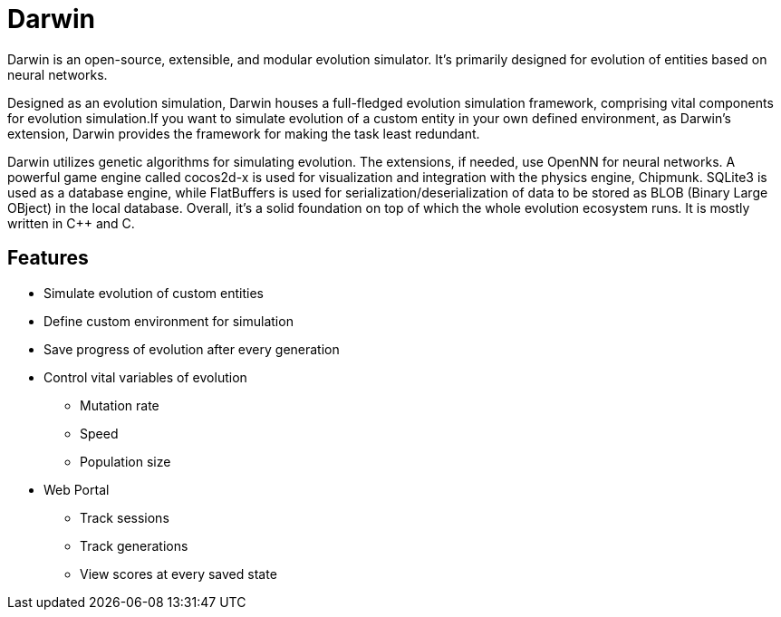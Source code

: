 = Darwin

Darwin is an open-source, extensible, and modular evolution simulator. It's primarily designed for evolution of entities based on neural networks.

Designed as an evolution simulation, Darwin houses a full-fledged evolution simulation framework, comprising vital components for evolution simulation.If you want to simulate evolution of a custom entity in your own defined environment, as Darwin's extension, Darwin provides the framework for making the task least redundant.

Darwin utilizes genetic algorithms for simulating evolution. The extensions, if needed, use OpenNN for neural networks. A powerful game engine called cocos2d-x is used for visualization and integration with the physics engine, Chipmunk. SQLite3 is used as a database engine, while FlatBuffers is used for serialization/deserialization of data to be stored as BLOB (Binary Large OBject) in the local database.
Overall, it’s a solid foundation on top of which the whole evolution ecosystem runs. It is mostly written in C++ and C.

== Features

* Simulate evolution of custom entities
* Define custom environment for simulation
* Save progress of evolution after every generation
* Control vital variables of evolution
** Mutation rate
** Speed
** Population size
* Web Portal
** Track sessions
** Track generations
** View scores at every saved state
